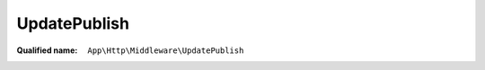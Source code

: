 UpdatePublish
=============

:Qualified name: ``App\Http\Middleware\UpdatePublish``

.. php:class:: UpdatePublish

  .. php:method:: public handle ($request, Closure $next) -> mixed

    Handle an incoming request.

    :param $request:
    :param Closure $next:
    :returns: mixed -- 

